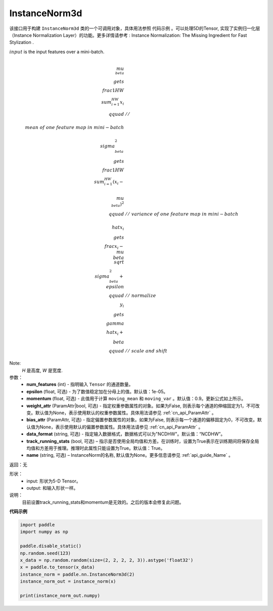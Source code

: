 .. _cn_api_nn_cn_InstanceNorm3d:

InstanceNorm3d
-------------------------------

.. py:class:: paddle.nn.InstanceNorm3d(num_features, epsilon=1e-05, momentum=0.9, weight_attr=None, bias_attr=None,  track_running_stats=True, data_format="NCDHW", name=None):

该接口用于构建 ``InstanceNorm3d`` 类的一个可调用对象，具体用法参照 ``代码示例`` 。可以处理5D的Tensor, 实现了实例归一化层（Instance Normalization Layer）的功能。更多详情请参考 : Instance Normalization: The Missing Ingredient for Fast Stylization .

:math:`input` is the input features over a mini-batch.

.. math::
    
    \\mu_{\\beta} &\\gets \\frac{1}{HW} \\sum_{i=1}^{HW} x_i \\qquad &//\\
    \\ mean\ of\ one\  feature\ map\ in\ mini-batch \\\\
    \\sigma_{\\beta}^{2} &\\gets \\frac{1}{HW} \\sum_{i=1}^{HW}(x_i - \\
    \\mu_{\\beta})^2 \\qquad &//\ variance\ of\ one\ feature\ map\ in\ mini-batch \\\\
    \\hat{x_i} &\\gets \\frac{x_i - \\mu_\\beta} {\\sqrt{\\
    \\sigma_{\\beta}^{2} + \\epsilon}} \\qquad &//\ normalize \\\\
    y_i &\\gets \\gamma \\hat{x_i} + \\beta \\qquad &//\ scale\ and\ shift

Note:
    `H` 是高度, `W` 是宽度.


参数：
    - **num_features** (int) - 指明输入 ``Tensor`` 的通道数量。
    - **epsilon** (float, 可选) - 为了数值稳定加在分母上的值。默认值：1e-05。
    - **momentum** (float, 可选) - 此值用于计算 ``moving_mean`` 和 ``moving_var`` 。默认值：0.9。更新公式如上所示。
    - **weight_attr** (ParamAttr|bool, 可选) - 指定权重参数属性的对象。如果为False, 则表示每个通道的伸缩固定为1，不可改变。默认值为None，表示使用默认的权重参数属性。具体用法请参见 :ref:`cn_api_ParamAttr` 。
    - **bias_attr** (ParamAttr, 可选) - 指定偏置参数属性的对象。如果为False, 则表示每一个通道的偏移固定为0，不可改变。默认值为None，表示使用默认的偏置参数属性。具体用法请参见 :ref:`cn_api_ParamAttr` 。
    - **data_format** (string, 可选) - 指定输入数据格式，数据格式可以为"NCDHW"。默认值：“NCDHW”。
    - **track_running_stats** (bool, 可选) – 指示是否使用全局均值和方差。在训练时，设置为True表示在训练期间将保存全局均值和方差用于推理。推理时此属性只能设置为True。默认值：True。
    - **name** (string, 可选) – InstanceNorm的名称, 默认值为None。更多信息请参见 :ref:`api_guide_Name` 。


返回：无

形状：
    - input: 形状为5-D Tensor。
    - output: 和输入形状一样。

说明：
    目前设置track_running_stats和momentum是无效的。之后的版本会修复此问题。
    

**代码示例**

.. code-block:: python

    import paddle
    import numpy as np

    paddle.disable_static()
    np.random.seed(123)
    x_data = np.random.random(size=(2, 2, 2, 2, 3)).astype('float32')
    x = paddle.to_tensor(x_data) 
    instance_norm = paddle.nn.InstanceNorm3d(2)
    instance_norm_out = instance_norm(x)

    print(instance_norm_out.numpy)

